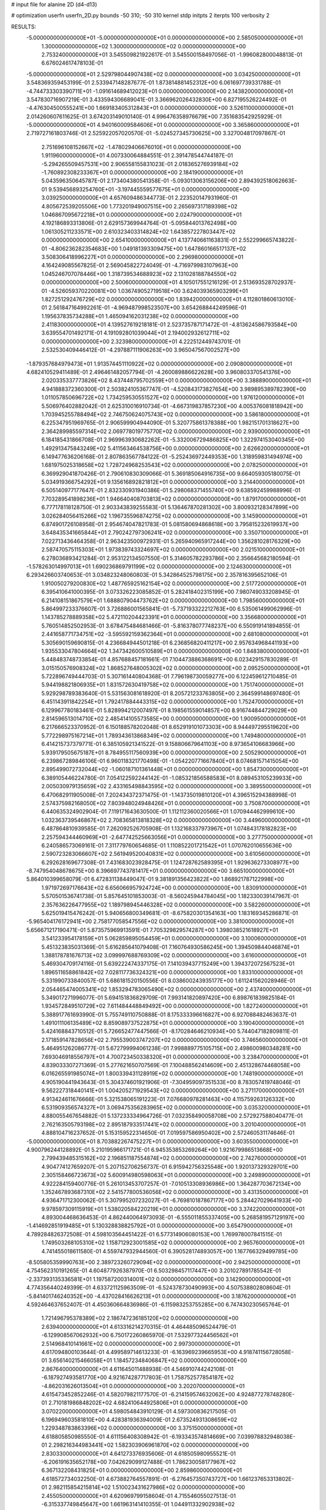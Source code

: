 # input file for alanine 2D (d4-d13)

# optimization
userfn       userfn_2D.py
bounds       -50 310; -50 310
kernel       stdp
initpts      2
iterpts      100
verbosity    2


RESULTS:
 -5.000000000000000E+01 -5.000000000000000E+01  0.000000000000000E+00       2.585050000000000E+01
  1.300000000000000E+02  1.300000000000000E+02  0.000000000000000E+00       2.753240000000000E+01       3.545509821922617E-01  3.545500158497056E-01      -1.996082800048813E-01  6.676024617478103E-01
 -5.000000000000000E+01  2.529798044907438E+02  0.000000000000000E+00       3.034250000000000E+01       3.548369359453199E-01  2.533947148287677E-01       1.873814881452312E+00  6.061697739331788E-01
 -4.744733303390711E+01 -1.091614689412023E+01  0.000000000000000E+00       2.143820000000000E+01       3.547830716907219E-01  3.433594306689041E-01       3.366962026432830E+00  6.827195526224492E-01
 -4.476304500555241E+00  1.669183405312843E+01  0.000000000000000E+00       3.526110000000000E+01       2.014260607611625E-01  3.674203149010140E-01       4.996476358976679E+00  7.351683542925929E-01
 -5.000000000000000E+01  4.940160009584606E+01  0.000000000000000E+00       3.365860000000000E+01       2.719727161803746E-01  2.525922057020570E-01      -5.024527345730625E+00  3.327004817097867E-01
  2.751696108152667E+02 -1.478029406676010E+01  0.000000000000000E+00       1.911960000000000E+01       4.007330064884551E-01  2.391478544744187E-01      -5.294265509457531E+00  2.906558155831023E-01
  2.018365276939184E+02 -1.760892308233367E+01  0.000000000000000E+00       2.184190000000000E+01       5.043596350645787E-01  2.173404380541358E-01      -5.093013063156206E+00  2.894392518062663E-01
  9.539456893254760E+01 -3.197445559577675E+01  0.000000000000000E+00       3.039250000000000E+01       4.657609486344773E-01  2.223520147931960E-01       4.805672539205506E+00  1.773201949007515E+00
  2.265697317189398E+02  1.046867095672218E+01  0.000000000000000E+00       2.024790000000000E+01       4.192186893313806E-01  2.629157369944764E-01      -5.095844013762498E+00  1.061305211233571E+00
  2.610323403314824E+02  1.643857227803447E+02  0.000000000000000E+00       2.654100000000000E+01       4.137740661163831E-01  2.552299665743822E-01      -4.806236282354683E+00  1.049181393309475E+00
  1.647860166517137E+02  3.508306418996227E+01  0.000000000000000E+00       2.296980000000000E+01       4.164249085567825E-01  2.569045822724049E-01      -4.716979983107963E+00  1.045246707078446E+00
  1.318739534688923E+02  2.131028188784550E+02  0.000000000000000E+00       2.500600000000000E+01       4.105017551216129E-01  2.513693528702937E-01      -4.526059370220081E+00  1.036749052719518E+00
  3.624039365903299E+01  1.827251292476729E+02  0.000000000000000E+00       1.839420000000000E+01       4.112801860613010E-01  2.561847164992261E-01      -4.969487998523507E+00  3.654268844249596E-01
  1.195637835734288E+01  1.465094162031238E+02  0.000000000000000E+00       2.411830000000000E+01       4.139527619218181E-01  2.523735787171472E-01      -4.813624586793584E+00  3.639554701492171E-01
  4.191092801039044E+01  2.194002932612711E+02  0.000000000000000E+00       2.323980000000000E+01       4.222512449743701E-01  2.532530409446412E-01      -4.297887111906263E+00  3.965047567002527E+00
 -1.879357684979473E+01  1.913574451110922E+02  0.000000000000000E+00       2.090800000000000E+01       4.682410529411489E-01  2.496461482057794E-01      -4.260089886622628E+00  3.960803370541376E+00
  2.020335337773826E+02  8.437448795702559E+01  0.000000000000000E+00       3.388890000000000E+01       4.941888372360300E-01  2.503824105367747E-01      -4.520843173827654E+00  3.989895389782390E+00
  1.011057850696722E+02  1.734259530551527E+02  0.000000000000000E+00       1.976120000000000E+01       5.506976402882042E-01  2.625310016910734E-01      -4.667319837857230E+00  4.005376081818942E+00
  1.703945255788494E+02  2.746750624075743E+02  0.000000000000000E+00       3.586180000000000E+01       6.225347951969765E-01  2.906599904944090E-01       5.320775861378388E+00  1.982151701318627E+00
  2.364289985597314E+02  2.069778019775770E+02  0.000000000000000E+00       2.939000000000000E+01       6.184185431866708E-01  2.969963930682262E-01      -5.332006729486825E+00  1.322974153040345E+00
  1.492913475843249E+02  5.411563464538756E+00  0.000000000000000E+00       2.626620000000000E+01       6.149477636206168E-01  2.807863567784122E-01      -5.252436972449353E+00  1.318959831494974E+00
  1.681975025318658E+02  1.728724968253543E+02  0.000000000000000E+00       2.078250000000000E+01       6.369929041870426E-01  2.790610830309066E-01       5.369185064916735E+00  9.664059305180075E-01
  5.034919366754292E+01  9.135616892821812E+01  0.000000000000000E+00       3.214400000000000E+01       6.505140977177647E-01  2.832330931940386E-01       5.298068371455740E+00  9.638592459988996E-01
  7.703289541898236E+01  1.946640408703813E+02  0.000000000000000E+00       1.879170000000000E+01       6.777178118128750E-01  2.903343839255583E-01       5.136467870281302E+00  3.800932128347899E+00
  3.026284056415266E+02  1.196735596874275E+02  0.000000000000000E+00       3.145900000000000E+01       6.874901726108958E-01  2.954674047821783E-01       5.081580694868618E+00  3.795815232619937E+00
  3.648435341665844E+01  2.790242797306241E+02  0.000000000000000E+00       3.350710000000000E+01       7.022713436464358E-01  2.963423500972931E-01       5.265940965917244E+00  1.356281028176329E+00
  2.587470575115303E+01  1.973839743324697E+02  0.000000000000000E+00       2.021510000000000E+01       6.278036893421284E-01  2.953122134507550E-01       5.314605782293786E+00  2.356645682180594E-01
 -1.578263014997013E+01  1.690236869791199E+02  0.000000000000000E+00       2.124630000000000E+01       6.293426603740653E-01  3.034823248060803E-01       5.342864525798175E+00  2.357816395652106E-01
  1.910050279200830E+02  1.487765925162154E+02  0.000000000000000E+00       2.517720000000000E+01       6.395410641000395E-01  3.073326223085852E-01       5.282418402315199E+00  7.980749033208945E-01
  6.214108151867579E+01  1.688807904473762E+02  0.000000000000000E+00       1.798560000000000E+01       5.864997233376607E-01  3.726886001565841E-01      -5.737193322212763E+00  6.535061499062996E-01
  1.143785278889358E+02  5.472110204423391E+01  0.000000000000000E+00       3.356680000000000E+01       5.760514852502953E-01  3.678475484681466E-01      -5.816378077748237E+00  6.550919141894855E-01
  2.441658771734751E+02 -3.595592159362364E+01  0.000000000000000E+00       2.681080000000000E+01       5.305690159690815E-01  4.236684944501218E-01       6.236856820411217E+00  2.957634968441193E+00
  1.935533047804664E+02  1.347342600510589E+01  0.000000000000000E+00       1.848380000000000E+01       5.448483748733854E-01  4.857688457181661E-01       7.104473886368691E+00  6.023429157830289E-01
  3.015150576908324E+02  1.868527648005302E+02  0.000000000000000E+00       2.095250000000000E+01       5.722896749444703E-01  5.307161440804368E-01       7.796198730059277E+00  6.122459612710485E-01
  5.944198821806935E+01  1.831572630419758E+02  0.000000000000000E+00       1.751740000000000E+01       5.929298789383640E-01  5.531563081618920E-01       8.205721233763805E+00  2.364599148697480E-01
  6.451143911842254E+01  1.792417884443315E+02  0.000000000000000E+00       1.752470000000000E+01       6.129967780183461E-01  5.828994212007497E-01       8.198561559014857E+00  8.916744844729029E+00
  2.814596513014710E+02  2.485414105573585E+00  0.000000000000000E+00       1.900950000000000E+01       6.217666523370952E-01  6.150188578202048E-01       8.652919101073303E+00  8.944497295519620E+00
  5.772298975167214E+01  1.789343613868349E+02  0.000000000000000E+00       1.749480000000000E+01       6.414215737379771E-01  6.385105921341522E-01       9.158806679641103E+00  8.973654106683966E+00
  5.939179505675187E+01  8.784955117560939E+00  0.000000000000000E+00       2.505290000000000E+01       6.239867289846106E-01  6.960118321770498E-01      -1.054220771667840E+01  8.074681571415054E+00
  2.895499072732044E+02 -1.060187101361448E+01  0.000000000000000E+00       1.854730000000000E+01       6.389105446224780E-01  7.054122592244142E-01      -1.085321856588583E+01  8.089453105239933E+00
  2.005030979135659E+02  2.433165498843595E+02  0.000000000000000E+00       3.389550000000000E+01       6.470682911905008E-01  7.202434372371475E-01      -1.143735019810120E+01  4.396515294388998E-01
  2.574375982168050E+02  7.803948024948426E+01  0.000000000000000E+00       3.750870000000000E+01       6.440635324902904E-01  7.119171643630500E-01       1.112112360020566E+01  1.070944462999610E+00
  1.032363739546867E+02  2.708365813818328E+02  0.000000000000000E+00       3.449600000000000E+01       6.487864810939585E-01  7.262092526705908E-01       1.132168337973967E+01  1.074843178182823E+00
  2.257594344460969E+01 -2.647742525663056E+01  0.000000000000000E+00       3.277750000000000E+01       6.240586573069161E-01  7.311779760654685E-01       1.110852201721542E+01  1.070762010655636E+00
  2.590723283066607E+02  2.561949520040831E+02  0.000000000000000E+00       3.610560000000000E+01       6.292628169677308E-01  7.431683023928475E-01       1.124728762589395E+01  1.929636273308977E+00
 -8.747954048678675E+00  8.396697743781417E+01  0.000000000000000E+00       3.665100000000000E+01       5.864010399658079E-01  6.472831138449047E-01       9.381891356423822E+00  1.868921787122998E+00
  1.971972697176643E+02  6.656066957924724E+00  0.000000000000000E+00       1.830910000000000E+01       5.570501536741738E-01  5.857645101853003E-01      -8.560245944784045E+00  1.182330039147967E-01
  2.357636226477955E+02  1.189798945446328E+02  0.000000000000000E+00       3.582260000000000E+01       5.625019415476242E-01  5.940656800349681E-01      -8.675820301354163E+00  1.183169345286871E-01
 -5.965404176172941E+00  2.758177058547556E+02  0.000000000000000E+00       3.381000000000000E+01       5.656671217190471E-01  5.873575969913591E-01       7.705329829574287E+00  1.398038521618927E+01
  3.541233954178159E+01  5.062859895054459E+01  0.000000000000000E+00       3.100060000000000E+01       5.451323835031369E-01  5.616285641079408E-01       7.160764930586245E+00  1.394509844046874E+01
  1.388178781676713E+02  3.099997688769309E+02  0.000000000000000E+00       3.616000000000000E+01       5.469304709174116E-01  5.639222474337175E-01       7.141039437715249E+00  1.394372072567523E+01
  1.896511658861842E+02  7.028117736324321E+00  0.000000000000000E+00       1.833100000000000E+01       5.331990733840057E-01  5.686181520150556E-01       8.038600243935177E+00  1.611241562028946E-01
  2.054465474005341E+02  1.853294783065490E+02  0.000000000000000E+00       2.437400000000000E+01       5.349017271996077E-01  5.694151836829709E-01       7.993141820897420E+00  6.898761839825184E-01
  1.934572849510729E+02  7.611484448849492E+00  0.000000000000000E+00       1.827240000000000E+01       5.388917761693990E-01  5.755749110750888E-01       8.175333396616827E+00  6.927088482463637E-01
  1.491011106135489E+02  8.859089737522875E+01  0.000000000000000E+00       3.190400000000000E+01       5.424168843710512E-01  5.726652477447566E-01      -8.170284646210934E+00  5.744047182809811E-01
  2.171859147828656E+02  2.795539003747207E+02  0.000000000000000E+00       3.746560000000000E+01       5.464951262086777E-01  5.672799994061238E-01       7.998889775105715E+00  2.498600980348281E+00
  7.693046918556797E+01  4.700723450338320E+01  0.000000000000000E+00       3.238470000000000E+01       4.839033307271369E-01  5.277621650707569E-01       7.100488562414609E+00  2.451328674468058E+00
  6.016265591985074E+01  1.800339431128919E+02  0.000000000000000E+00       1.748190000000000E+01       4.905190441943643E-01  5.304374601921906E-01      -7.304959097351533E+00  8.783057419748046E-01
  9.562227318440141E+01  1.004205271929543E+02  0.000000000000000E+00       3.271170000000000E+01       4.913424611676666E-01  5.321538065191223E-01       7.076680978281463E+00  4.115759263126332E+00
  6.531909356574327E+01  3.069475356283965E+02  0.000000000000000E+00       3.035320000000000E+01       4.880055467654882E-01  5.137233334964726E-01       7.032358490058708E+00  2.572927588040477E-01
  2.762163505793198E+02  2.895187933517441E+02  0.000000000000000E+00       3.201040000000000E+01       4.888104716237652E-01  5.153159522314650E-01       7.019597586950402E+00  2.572460531174646E-01
 -5.000000000000000E+01  8.703882267475227E+01  0.000000000000000E+00       3.603550000000000E+01       4.900796244128892E-01  5.210195966171721E-01       6.945353853269264E+00  1.921679986513668E+00
  2.799439485315162E+02  2.196851187554874E+02  0.000000000000000E+00       2.742760000000000E+01       4.904774127659207E-01  5.207152706256737E-01       6.915942756325548E+00  1.920137329329701E+00
  2.305158466723673E+02  5.600914980598063E+01  0.000000000000000E+00       3.249890000000000E+01       4.922284159400776E-01  5.261013453707257E-01      -7.010513308936986E+00  1.364287703672134E+00
  1.352467893687310E+02  2.541577800536056E+02  0.000000000000000E+00       3.431350000000000E+01       4.936471712300062E-01  5.307995207232027E-01      -6.769810187867177E+00  5.284427029641933E+00
  9.978597309115919E+01  1.538020584220219E+01  0.000000000000000E+00       3.374220000000000E+01       4.893004468636453E-01  4.862440064973093E-01      -6.555011855337405E+00  5.268581957129197E+00
 -1.414692851919485E+01  5.130328838825792E+01  0.000000000000000E+00       3.654790000000000E+01       4.789284826372508E-01  4.598103564451422E-01       6.577314906080153E+00  1.769978007841515E-01
  1.749503268105310E+02  1.158712923001585E+02  0.000000000000000E+00       2.965760000000000E+01       4.741455018611580E-01  4.559747932944560E-01       6.390528174893057E+00  1.167766329499785E+00
 -8.505805359990763E+00  2.389723260729094E+02  0.000000000000000E+00       2.942500000000000E+01       4.754562310191265E-01  4.604877926387970E-01       6.503298457117447E+00  3.201027891785542E-01
 -2.337393135336581E+01  1.197587200314001E+02  0.000000000000000E+00       3.142900000000000E+01       4.774356440249399E-01  4.633721125963509E-01      -6.524378730490993E+00  4.507538802808604E-01
 -5.841401746240352E+00 -4.437028416626213E+01  0.000000000000000E+00       3.187620000000000E+01       4.592464637652407E-01  4.450360664836986E-01      -6.115983253755285E+00  6.747430230565764E-01
  1.721496795378389E+02  2.186747236185120E+02  0.000000000000000E+00       2.639400000000000E+01       4.613316214270315E-01  4.464485096524479E-01      -6.129908567062932E+00  6.750172260865970E-01
  7.532977324456562E+01  2.514968410141661E+02  0.000000000000000E+00       2.997300000000000E+01       4.617094800103644E-01  4.499589714613233E-01      -6.163969239665953E+00  4.918741156728058E-01
  3.656140215466058E+01  1.184572348406847E+02  0.000000000000000E+00       2.867640000000000E+01       4.611645011488938E-01  4.546910744242108E-01      -6.187927493581770E+00  4.921674287717803E-01
  1.758752577854187E+02 -4.862031626013504E+01  0.000000000000000E+00       3.202070000000000E+01       4.615473452852246E-01  4.582079821177570E-01      -6.214159574632062E+00  4.924877278748280E-01
  2.710181986848202E+02  4.682410644925806E+01  0.000000000000000E+00       3.070220000000000E+01       4.598054843910129E-01  4.597300836217505E-01       6.196949603581810E+00  4.428381936394009E-01
  2.673524931308659E+02  1.229348783863396E+02  0.000000000000000E+00       3.375150000000000E+01       4.618805850985550E-01  4.611156408308942E-01      -6.193343574814669E+00  7.039978832948038E-01
  2.298216344983441E+02  1.582303906961870E+02  0.000000000000000E+00       2.830330000000000E+01       4.641273376935606E-01  4.618505980955521E-01      -6.206191635652178E+00  7.042629099127488E-01
  1.786230058177967E+02  6.367132208431825E+01  0.000000000000000E+00       2.859860000000000E+01       4.618572734032250E-01  4.673882764557891E-01      -6.276457350743727E+00  1.661237653313802E-01
  2.982115854215814E+02  1.510023431627986E+02  0.000000000000000E+00       2.455050000000000E+01       4.620969799158604E-01  4.715546055027513E-01      -6.315337749845647E+00  1.661963141410355E-01
  1.044911332902938E+02  2.347130252849648E+02  0.000000000000000E+00       2.879980000000000E+01       4.639821837246992E-01  4.738592325920123E-01      -5.822325424646706E+00  6.566474350722216E+00
  6.787372473207228E+01 -1.908780433196438E+01  0.000000000000000E+00       2.568960000000000E+01       4.600027674838106E-01  4.758113716810303E-01      -5.769181904964466E+00  6.561918665539865E+00
  1.497450504407711E+02  1.496061237495885E+02  0.000000000000000E+00       2.324000000000000E+01       4.602953590854009E-01  4.780556396897095E-01      -5.784163089292027E+00  6.563213463531740E+00
  7.229362077973752E+01  1.192338469398322E+02  0.000000000000000E+00       2.804740000000000E+01       4.625666035333695E-01  4.808367628024036E-01      -5.841683519143437E+00  6.568167784044363E+00
  2.773111301634951E+01 -5.000000000000000E+01  0.000000000000000E+00       3.337150000000000E+01       4.609379962692027E-01  4.842721568476833E-01      -5.859104613971437E+00  6.569654848042007E+00
 -4.360614256019664E+01  2.210975937736952E+02  0.000000000000000E+00       2.491770000000000E+01       4.594731946861034E-01  4.838414773927537E-01      -5.816966330916893E+00  6.566067857927136E+00
  2.294268763891170E+02  2.379440510480995E+02  0.000000000000000E+00       3.527340000000000E+01       4.585019812911706E-01  4.857371604753254E-01      -6.228315002195554E+00  1.533658420414694E+00
  2.437143003712227E+01  1.956719199107320E+01  0.000000000000000E+00       2.943720000000000E+01       4.368941238518438E-01  4.143040997489715E-01      -5.404878535846623E+00  1.493191198769936E+00
  1.914715504481113E+01  2.531546131787237E+02  0.000000000000000E+00       3.187160000000000E+01       4.374275488302303E-01  4.163606356985649E-01       5.525780316525210E+00  2.903786227667124E-01
 -3.898811648297622E+01  2.337266818508005E+01  0.000000000000000E+00       3.077530000000000E+01       4.409605720990701E-01  4.151747642819077E-01      -5.464784277431002E+00  1.079254980140344E+00
  1.630509480530708E+02  2.431906314765770E+02  0.000000000000000E+00       3.192710000000000E+01       4.418369449904354E-01  4.167444497486638E-01      -5.474594061938247E+00  1.079646164535468E+00
  2.063792460431259E+02  3.042004369759433E+02  0.000000000000000E+00       3.288320000000000E+01       4.413140990605710E-01  4.172456498492998E-01      -5.547354997012335E+00  1.642794421289949E-01
 -3.896483413106888E+01  2.833569860067663E+02  0.000000000000000E+00       3.081920000000000E+01       4.427429437412126E-01  4.169134310694273E-01      -5.505062285268203E+00  6.395013007511976E-01
  1.300710117715711E+02 -2.017878999745664E+01  0.000000000000000E+00       3.498440000000000E+01       4.202642723428477E-01  4.097408340800942E-01      -5.224325018988393E+00  1.962978522807343E+00
  1.941883526041873E+01  8.268460416093791E+01  0.000000000000000E+00       3.453050000000000E+01       4.186254692576521E-01  4.086568696819635E-01       5.180023974876264E+00  2.040786624447448E+00
  5.394064099608393E+00  1.111568022178676E+02  0.000000000000000E+00       3.251050000000000E+01       4.198315857344727E-01  4.092518465944345E-01       5.262589335435822E+00  1.234558637324346E+00
  2.062411524729995E+02  1.230655217296285E+02  0.000000000000000E+00       3.199740000000000E+01       4.214787086659241E-01  4.096291187889514E-01       5.268904335452673E+00  1.234860306216359E+00
  1.010366444322354E+02  1.392928838946441E+02  0.000000000000000E+00       2.500340000000000E+01       4.226190327426547E-01  4.108091359030344E-01      -5.035528182081089E+00  3.802881112158509E+00
  2.460427682968061E+02  2.910692571176699E+02  0.000000000000000E+00       3.556180000000000E+01       4.235684212971145E-01  4.110049149162048E-01      -5.398186744891599E+00  3.514423624541007E-02
  2.812775981809335E+02  9.290366546992033E+01  0.000000000000000E+00       3.645210000000000E+01       4.253829891409893E-01  4.115695743240854E-01      -5.411792626910957E+00  3.514573914842285E-02
  8.311785168972793E+01  7.346877830873568E+01  0.000000000000000E+00       3.404600000000000E+01       4.248390260648024E-01  4.116997680978380E-01      -5.392697222169607E+00  3.514363428636968E-02